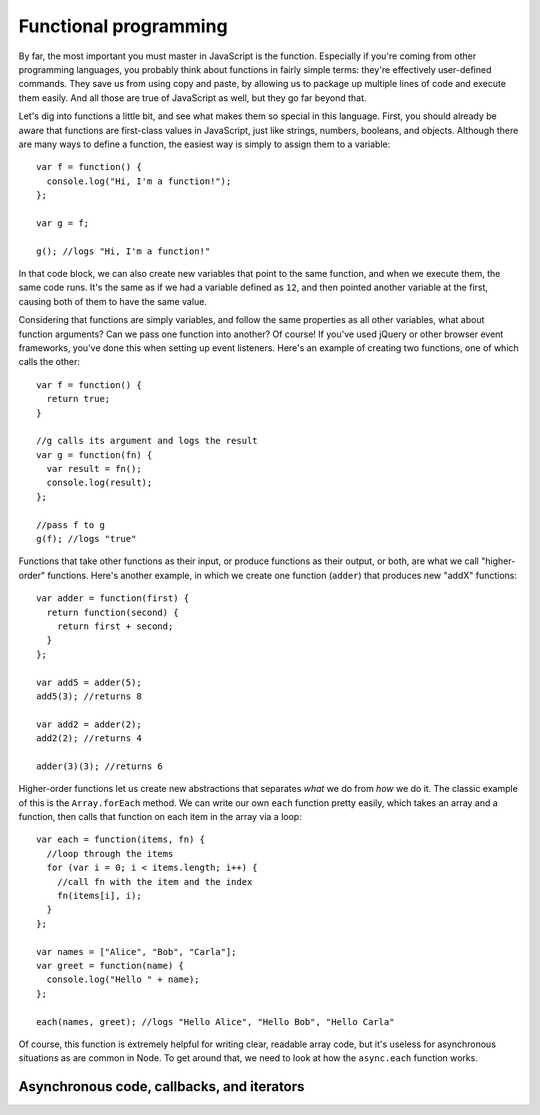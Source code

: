 Functional programming
======================

By far, the most important you must master in JavaScript is the function. Especially if you're coming from other programming languages, you probably think about functions in fairly simple terms: they're effectively user-defined commands. They save us from using copy and paste, by allowing us to package up multiple lines of code and execute them easily. And all those are true of JavaScript as well, but they go far beyond that.

Let's dig into functions a little bit, and see what makes them so special in this language. First, you should already be aware that functions are first-class values in JavaScript, just like strings, numbers, booleans, and objects. Although there are many ways to define a function, the easiest way is simply to assign them to a variable::

    var f = function() {
      console.log("Hi, I'm a function!");
    };
    
    var g = f;
    
    g(); //logs "Hi, I'm a function!"

In that code block, we can also create new variables that point to the same function, and when we execute them, the same code runs. It's the same as if we had a variable defined as ``12``, and then pointed another variable at the first, causing both of them to have the same value.

Considering that functions are simply variables, and follow the same properties as all other variables, what about function arguments? Can we pass one function into another? Of course! If you've used jQuery or other browser event frameworks, you've done this when setting up event listeners. Here's an example of creating two functions, one of which calls the other::

    var f = function() {
      return true;
    }
    
    //g calls its argument and logs the result
    var g = function(fn) {
      var result = fn();
      console.log(result);
    };
    
    //pass f to g
    g(f); //logs "true"

Functions that take other functions as their input, or produce functions as their output, or both, are what we call "higher-order" functions. Here's another example, in which we create one function (``adder``) that produces new "addX" functions::

    var adder = function(first) {
      return function(second) {
        return first + second;
      }
    };
    
    var add5 = adder(5);
    add5(3); //returns 8
    
    var add2 = adder(2);
    add2(2); //returns 4
    
    adder(3)(3); //returns 6

Higher-order functions let us create new abstractions that separates *what* we do from *how* we do it. The classic example of this is the ``Array.forEach`` method. We can write our own ``each`` function pretty easily, which takes an array and a function, then calls that function on each item in the array via a loop::

    var each = function(items, fn) {
      //loop through the items
      for (var i = 0; i < items.length; i++) {
        //call fn with the item and the index
        fn(items[i], i);
      }
    };
    
    var names = ["Alice", "Bob", "Carla"];
    var greet = function(name) {
      console.log("Hello " + name);
    };
    
    each(names, greet); //logs "Hello Alice", "Hello Bob", "Hello Carla"

Of course, this function is extremely helpful for writing clear, readable array code, but it's useless for asynchronous situations as are common in Node. To get around that, we need to look at how the ``async.each`` function works.

Asynchronous code, callbacks, and iterators
-------------------------------------------


